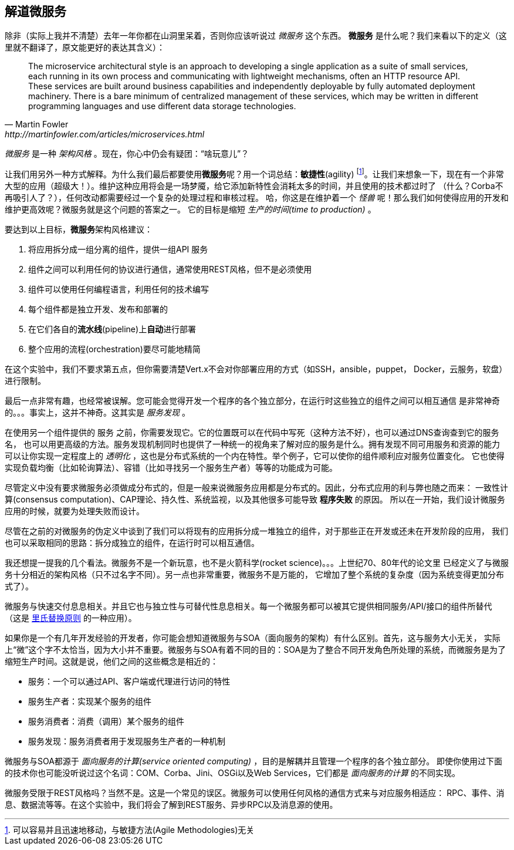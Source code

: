 ## 解道微服务

除非（实际上我并不清楚）去年一年你都在山洞里呆着，否则你应该听说过 _微服务_ 这个东西。
**微服务** 是什么呢？我们来看以下的定义（这里就不翻译了，原文能更好的表达其含义）：

[quote, Martin Fowler, http://martinfowler.com/articles/microservices.html]
The microservice architectural style is an approach to developing a single application as a suite of small services,
each running in its own process and communicating with lightweight mechanisms, often an HTTP resource API. These
services are built around business capabilities and independently deployable by fully automated deployment machinery.
There is a bare minimum of centralized management of these services, which may be written in different programming
languages and use different data storage technologies.

_微服务_ 是一种 _架构风格_ 。现在，你心中仍会有疑团：“啥玩意儿”？

让我们用另外一种方式解释。为什么我们最后都要使用**微服务**呢？用一个词总结：**敏捷性**(agility)
footnote:[可以容易并且迅速地移动，与敏捷方法(Agile Methodologies)无关]。让我们来想象一下，现在有一个非常
大型的应用（超级大！）。维护这种应用将会是一场梦魇，给它添加新特性会消耗太多的时间，并且使用的技术都过时了
（什么？Corba不再吸引人了？），任何改动都需要经过一个复杂的处理过程和审核过程。
哈，你这是在维护着一个 _怪兽_ 呢！那么我们如何使得应用的开发和维护更高效呢？微服务就是这个问题的答案之一。
它的目标是缩短 _生产的时间(time to production)_ 。

要达到以上目标，**微服务**架构风格建议：

1. 将应用拆分成一组分离的组件，提供一组API `服务`
2. 组件之间可以利用任何的协议进行通信，通常使用REST风格，但不是必须使用
3. 组件可以使用任何编程语言，利用任何的技术编写
4. 每个组件都是独立开发、发布和部署的
5. 在它们各自的**流水线**(pipeline)上**自动**进行部署
6. 整个应用的流程(orchestration)要尽可能地精简

在这个实验中，我们不要求第五点，但你需要清楚Vert.x不会对你部署应用的方式（如SSH，ansible，puppet，
Docker，云服务，软盘）进行限制。

最后一点非常有趣，也经常被误解。您可能会觉得开发一个程序的各个独立部分，在运行时这些独立的组件之间可以相互通信
是非常神奇的。。。事实上，这并不神奇。这其实是 _服务发现_ 。

在使用另一个组件提供的 `服务` 之前，你需要发现它。它的位置既可以在代码中写死（这种方法不好），也可以通过DNS查询查到它的服务名，
也可以用更高级的方法。服务发现机制同时也提供了一种统一的视角来了解对应的服务是什么。拥有发现不同可用服务和资源的能力
可以让你实现一定程度上的 _透明化_ ，这也是分布式系统的一个内在特性。举个例子，它可以使你的组件顺利应对服务位置变化。
它也使得实现负载均衡（比如轮询算法）、容错（比如寻找另一个服务生产者）等等的功能成为可能。

尽管定义中没有要求微服务必须做成分布式的，但是一般来说微服务应用都是分布式的。因此，分布式应用的利与弊也随之而来：
一致性计算(consensus computation)、CAP理论、持久性、系统监视，以及其他很多可能导致 **程序失败** 的原因。
所以在一开始，我们设计微服务应用的时候，就要为处理失败而设计。

尽管在之前的对微服务的伪定义中谈到了我们可以将现有的应用拆分成一堆独立的组件，对于那些正在开发或还未在开发阶段的应用，
我们也可以采取相同的思路：拆分成独立的组件，在运行时可以相互通信。

我还想提一提我的几个看法。微服务不是一个新玩意，也不是火箭科学(rocket science)。。。上世纪70、80年代的论文里
已经定义了与微服务十分相近的架构风格（只不过名字不同）。另一点也非常重要，微服务不是万能的，
它增加了整个系统的复杂度（因为系统变得更加分布式了）。

微服务与快速交付息息相关。并且它也与独立性与可替代性息息相关。每一个微服务都可以被其它提供相同服务/API/接口的组件所替代
（这是 https://en.wikipedia.org/wiki/Liskov_substitution_principle[里氏替换原则] 的一种应用）。

如果你是一个有几年开发经验的开发者，你可能会想知道微服务与SOA（面向服务的架构）有什么区别。首先，这与服务大小无关，
实际上“微”这个字不太恰当，因为大小并不重要。微服务与SOA有着不同的目的：SOA是为了整合不同开发角色所处理的系统，而微服务是为了
缩短生产时间。这就是说，他们之间的这些概念是相近的：

* 服务：一个可以通过API、客户端或代理进行访问的特性
* 服务生产者：实现某个服务的组件
* 服务消费者：消费（调用）某个服务的组件
* 服务发现：服务消费者用于发现服务生产者的一种机制

微服务与SOA都源于 _面向服务的计算(service oriented computing)_ ，目的是解耦并且管理一个程序的各个独立部分。
即使你使用过下面的技术你也可能没听说过这个名词：COM、Corba、Jini、OSGi以及Web Services，它们都是
_面向服务的计算_ 的不同实现。

微服务受限于REST风格吗？当然不是。这是一个常见的误区。微服务可以使用任何风格的通信方式来与对应服务相适应：
RPC、事件、消息、数据流等等。在这个实验中，我们将会了解到REST服务、异步RPC以及消息源的使用。


